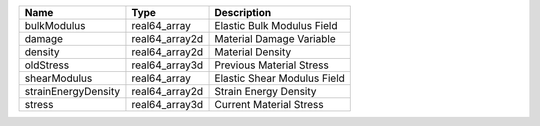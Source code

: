

=================== ============== =========================== 
Name                Type           Description                 
=================== ============== =========================== 
bulkModulus         real64_array   Elastic Bulk Modulus Field  
damage              real64_array2d Material Damage Variable    
density             real64_array2d Material Density            
oldStress           real64_array3d Previous Material Stress    
shearModulus        real64_array   Elastic Shear Modulus Field 
strainEnergyDensity real64_array2d Strain Energy Density       
stress              real64_array3d Current Material Stress     
=================== ============== =========================== 



